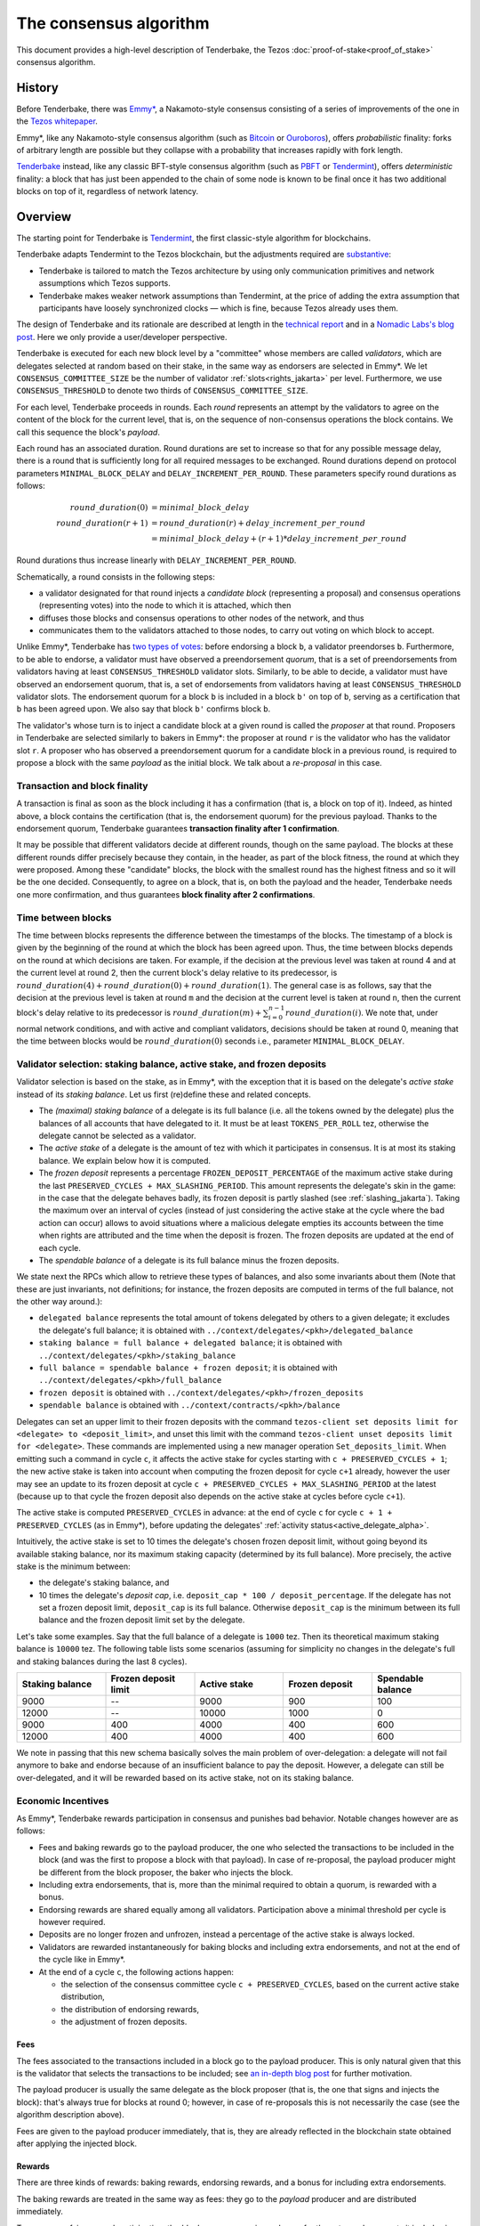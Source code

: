 The consensus algorithm
=======================

This document provides a high-level description of Tenderbake, the Tezos
:doc:`proof-of-stake<proof_of_stake>` consensus algorithm.

History
-------

Before Tenderbake, there was
`Emmy* <https://gitlab.com/tzip/tzip/-/blob/master/drafts/current/draft_emmy-star.md>`_,
a Nakamoto-style consensus consisting of a series of improvements of the one in
the `Tezos whitepaper <https://whitepaper.io/document/376/tezos-whitepaper>`_.

Emmy*, like any Nakamoto-style consensus algorithm (such as `Bitcoin
<https://bitcoin.org/bitcoin.pdf>`_ or `Ouroboros
<https://eprint.iacr.org/2016/889>`_), offers *probabilistic*
finality: forks of arbitrary length are possible but they collapse
with a probability that increases rapidly with fork length.

`Tenderbake <https://arxiv.org/abs/2001.11965>`_ instead, like any classic
BFT-style consensus algorithm (such as
`PBFT <http://pmg.csail.mit.edu/papers/osdi99.pdf>`_ or
`Tendermint <https://arxiv.org/abs/1807.04938>`_), offers *deterministic*
finality: a block that has just been appended to the chain of some node is known
to be final once it has two additional blocks on top of it, regardless of
network latency.


Overview
--------

The starting point for Tenderbake is
`Tendermint <https://arxiv.org/abs/1807.04938>`_, the first classic-style algorithm
for blockchains.

Tenderbake adapts Tendermint to the Tezos blockchain, but the adjustments
required are
`substantive <https://blog.nomadic-labs.com/a-look-ahead-to-tenderbake.html#the-tezos-architecture>`_:

* Tenderbake is tailored to match the Tezos architecture by using only
  communication primitives and network assumptions which Tezos supports.
* Tenderbake makes weaker network assumptions than Tendermint, at the price of
  adding the extra assumption that participants have loosely synchronized clocks
  — which is fine, because Tezos already uses them.

The design of Tenderbake and its rationale are described at
length in the `technical report <https://arxiv.org/abs/2001.11965>`_ and in a
`Nomadic Labs's blog
post <https://blog.nomadic-labs.com/a-look-ahead-to-tenderbake.html>`_. Here we
only provide a user/developer perspective.

.. _tb_validator_jakarta:

Tenderbake is executed for each new block level by a "committee" whose members
are called *validators*, which are delegates selected at random based on their
stake, in the same way as endorsers are selected in Emmy*. We let
``CONSENSUS_COMMITTEE_SIZE`` be the number of validator :ref:`slots<rights_jakarta>` per level.
Furthermore, we use ``CONSENSUS_THRESHOLD`` to denote two thirds of ``CONSENSUS_COMMITTEE_SIZE``.

For each level, Tenderbake proceeds in rounds. Each *round* represents an
attempt by the validators to agree on the content of the block for the current
level, that is, on the sequence of non-consensus operations the block contains.
We call this sequence the block's *payload*.

Each round has an associated duration. Round durations are set to increase so
that for any possible message delay, there is a round that is sufficiently long
for all required messages to be exchanged.
Round durations depend on protocol parameters ``MINIMAL_BLOCK_DELAY`` and ``DELAY_INCREMENT_PER_ROUND``.
These parameters specify round durations as follows:

.. math::

     round\_duration(0) &= minimal\_block\_delay \\
     round\_duration(r+1) &= round\_duration(r) + delay\_increment\_per\_round \\
     & = minimal\_block\_delay + (r + 1) * delay\_increment\_per\_round

Round durations thus increase linearly with ``DELAY_INCREMENT_PER_ROUND``.

Schematically, a round consists in the following steps:

.. _candidate_block_jakarta:

* a validator designated for that round injects a *candidate block* (representing a proposal) and consensus operations (representing votes) into the node to which it is attached, which then
* diffuses those blocks and consensus operations to other nodes of the network, and thus
* communicates them to the validators attached to those nodes, to carry out voting on which block to accept.

.. _quorum_jakarta:

Unlike Emmy*, Tenderbake has `two types of
votes <https://blog.nomadic-labs.com/a-look-ahead-to-tenderbake.html#why-do-we-need-preendorsements>`_:
before endorsing a block ``b``, a validator preendorses ``b``. Furthermore,
to be able to endorse, a validator must have observed a preendorsement *quorum*, that is a
set of preendorsements from validators having at least ``CONSENSUS_THRESHOLD`` validator slots. Similarly, to be able to decide, a validator must have observed an endorsement quorum, that is, a set of endorsements from validators having at least ``CONSENSUS_THRESHOLD`` validator slots. The
endorsement quorum for a block ``b`` is included in a block ``b'`` on top of ``b``,
serving as a certification that ``b`` has been agreed upon.
We also say that block ``b'`` confirms block ``b``.

The validator's whose turn is to inject a candidate block at a given round is
called the *proposer* at that round. Proposers in Tenderbake are selected
similarly to bakers in Emmy*: the proposer at round ``r`` is the
validator who has the validator slot ``r``. A proposer who has observed a
preendorsement quorum for a candidate block in a previous round, is required to propose a block with
the same *payload* as
the initial block. We talk about a *re-proposal* in this case.


.. _finality_jakarta:

Transaction and block finality
~~~~~~~~~~~~~~~~~~~~~~~~~~~~~~

A transaction is final as soon as the block including it has a confirmation (that is, a block on top of it).
Indeed, as hinted above, a block contains the certification (that is, the endorsement quorum) for the previous
payload. Thanks to the endorsement quorum, Tenderbake guarantees **transaction finality
after 1 confirmation**.

It may be possible that different validators decide at different rounds, though on the same payload. The blocks at these different rounds differ precisely because they contain, in the header, as part of the block fitness,
the round at which they were proposed.
Among these "candidate" blocks, the block with the smallest round has the highest fitness and so it will be the one decided.
Consequently, to agree on a block, that is, on both the payload and the header, Tenderbake needs one more
confirmation, and thus guarantees
**block finality after 2 confirmations**.

Time between blocks
~~~~~~~~~~~~~~~~~~~~~~~

The time between blocks represents the difference between the timestamps of the blocks. The timestamp of a block is given by the beginning of the round at which the block has been agreed upon. Thus, the time between blocks depends on the round at which decisions are taken. For
example, if the decision at the previous level was taken at round 4 and at the current level at round 2, then the current block's delay relative to
its predecessor, is :math:`round\_duration(4) + round\_duration(0) + round\_duration(1)`.
The general case is as follows, say that the decision at the previous
level is taken at round ``m`` and the decision at the current level is
taken at round ``n``, then the current block's delay relative to its
predecessor is :math:`round\_duration(m) + \sum_{i=0}^{n-1} round\_duration(i)`.
We note that, under
normal network conditions, and with active and compliant validators, decisions
should be taken at round 0, meaning that the time between blocks would be
:math:`round\_duration(0)` seconds i.e., parameter ``MINIMAL_BLOCK_DELAY``.


Validator selection: staking balance, active stake, and frozen deposits
~~~~~~~~~~~~~~~~~~~~~~~~~~~~~~~~~~~~~~~~~~~~~~~~~~~~~~~~~~~~~~~~~~~~~~~

Validator selection is based on the stake, as in Emmy*, with the exception that
it is based on the delegate's *active stake* instead of its *staking
balance*. Let us first (re)define these and related concepts.

- The *(maximal) staking balance* of a delegate is its full balance (i.e. all the tokens owned by the delegate) plus the
  balances of all accounts that have delegated to it.
  It must be at least ``TOKENS_PER_ROLL`` tez, otherwise the delegate cannot be selected as a validator.
- The *active stake* of a delegate is the amount of tez with which
  it participates in consensus. It is at most its
  staking balance. We explain below how it is computed.
- The *frozen deposit* represents a percentage ``FROZEN_DEPOSIT_PERCENTAGE``
  of the maximum active stake during the last ``PRESERVED_CYCLES + MAX_SLASHING_PERIOD``. This amount
  represents the delegate's skin in the game: in the case that the
  delegate behaves badly, its frozen deposit is partly slashed (see
  :ref:`slashing_jakarta`).  Taking the maximum over an
  interval of cycles (instead of just considering the active stake at
  the cycle where the bad action can occur) allows to avoid situations
  where a malicious delegate empties its accounts between the time when
  rights are attributed and the time when the deposit is frozen. The frozen deposits are updated at the end of each cycle.
- The *spendable balance* of a delegate is its full balance
  minus the frozen deposits.

We state next the RPCs which allow to retrieve these types of balances, and also some invariants about them
(Note that these are just invariants, not definitions; for
instance, the frozen deposits are computed in terms of the full balance,
not the other way around.):

- ``delegated balance`` represents the total amount of tokens delegated by others to a
  given delegate; it excludes the delegate's full balance; it is obtained
  with ``../context/delegates/<pkh>/delegated_balance``
- ``staking balance = full balance + delegated balance``; it is obtained with
  ``../context/delegates/<pkh>/staking_balance``
- ``full balance = spendable balance + frozen deposit``; it is obtained with
  ``../context/delegates/<pkh>/full_balance``
- ``frozen deposit`` is obtained with ``../context/delegates/<pkh>/frozen_deposits``
- ``spendable balance`` is obtained with ``../context/contracts/<pkh>/balance``

Delegates can set an upper limit to their frozen deposits with the
command ``tezos-client set deposits limit for <delegate> to
<deposit_limit>``, and unset this limit with the command ``tezos-client
unset deposits limit for <delegate>``. These commands are implemented
using a new manager operation ``Set_deposits_limit``. When emitting such a
command in cycle ``c``, it affects the active stake for cycles starting
with ``c + PRESERVED_CYCLES + 1``; the new active stake is
taken into account when computing the frozen deposit for cycle ``c+1``
already, however the user may see an update to its frozen deposit at
cycle ``c + PRESERVED_CYCLES + MAX_SLASHING_PERIOD`` at the
latest (because up to that cycle the frozen deposit also depends on the
active stake at cycles before cycle ``c+1``).

The active stake is computed ``PRESERVED_CYCLES`` in advance: at
the end of cycle ``c`` for cycle ``c + 1 + PRESERVED_CYCLES`` (as in Emmy*),
before updating the delegates' :ref:`activity status<active_delegate_alpha>`.

..
   This entails that a delegate which was participating until cycle ``c -
   1`` and is no longer participating in cycle ``c`,
   will lose its rights from cycle
   ``c + 2 * PRESERVED_CYCLES + 2`` onwards -- at the end of cycle ``c +
   PRESERVED_CYCLES``, the rights for cycle ``c + 2 *
   PRESERVED_CYCLES + 1`` are computed, and only then is the delegate
   declared passive. Here "participation" means *having baked a final
   block* or *having a preendorsement or endorsement included in a final
   block*.

Intuitively, the active stake is set to 10 times the delegate's chosen frozen
deposit limit, without going beyond its available staking balance,
nor its maximum staking capacity (determined by its full balance).
More precisely, the active stake is the minimum between:

- the delegate's staking balance, and
- 10 times the delegate's *deposit cap*, i.e. ``deposit_cap * 100 / deposit_percentage``. If the delegate has not set a frozen deposit limit, ``deposit_cap`` is its full balance. Otherwise ``deposit_cap`` is the minimum between its full balance and the frozen deposit limit set by the delegate.

Let's take some examples. Say that the full balance of a delegate is ``1000`` tez.
Then its theoretical maximum staking balance is
``10000`` tez. The following table lists some scenarios (assuming for
simplicity no changes in the delegate's full and staking balances
during the last 8 cycles).

.. list-table::
   :widths: 20 20 20 20 20
   :header-rows: 1

   * - Staking balance
     - Frozen deposit limit
     - Active stake
     - Frozen deposit
     - Spendable balance
   * - 9000
     - --
     - 9000
     - 900
     - 100
   * - 12000
     - --
     - 10000
     - 1000
     - 0
   * - 9000
     - 400
     - 4000
     - 400
     - 600
   * - 12000
     - 400
     - 4000
     - 400
     - 600

We note in passing that this new schema basically solves the main
problem of over-delegation: a delegate will not fail anymore to bake
and endorse because of an insufficient balance to pay the
deposit. However, a delegate can still be over-delegated, and it will be
rewarded based on its active stake, not on its staking balance.

Economic Incentives
~~~~~~~~~~~~~~~~~~~

As Emmy*, Tenderbake rewards participation in consensus and punishes bad
behavior. Notable changes however are as follows:

* Fees and baking rewards go to the payload producer, the one who selected the
  transactions to be included in the block (and was the first to propose a
  block with that payload). In case of re-proposal, the payload producer might
  be different from the block proposer, the baker who injects the block.
* Including extra endorsements, that is, more than the minimal required to
  obtain a quorum, is rewarded with a bonus.
* Endorsing rewards are shared equally among all validators. Participation above
  a minimal threshold per cycle is however required.
* Deposits are no longer frozen and unfrozen, instead a percentage of the active stake is always locked.
* Validators are rewarded instantaneously for baking blocks and including extra endorsements, and not at the end of the cycle like in Emmy*.
* At the end of a cycle ``c``, the following actions happen:

  - the selection of the consensus committee cycle ``c + PRESERVED_CYCLES``, based on the current active stake distribution,
  - the distribution of endorsing rewards,
  - the adjustment of frozen deposits.


Fees
^^^^

The fees associated to the transactions included in a block go to the payload
producer. This is only natural given that this is the validator that selects the
transactions to be included; see `an in-depth blog
post <https://ex.rs/protocol-level-fees/>`_ for further motivation.

The payload producer is usually the same delegate as the block
proposer (that is, the one that signs and injects the block): that's
always true for blocks at round 0; however, in case of re-proposals
this is not necessarily the case (see the algorithm description above).

Fees are given to the payload producer immediately, that is, they are
already reflected in the blockchain state obtained after applying the injected
block.

Rewards
^^^^^^^

There are three kinds of rewards: baking rewards, endorsing rewards, and a bonus for including extra endorsements.

The baking rewards are treated in the same way as fees: they go to the *payload*
producer and are distributed immediately.

To encourage fairness and participation, the *block* proposer receives
a bonus for the extra endorsements it includes in the block.
The bonus is proportional to the number of
validator slots above the threshold of :math:`\lceil CONSENSUS\_COMMITTEE\_SIZE \times \frac{2}{3} \rceil` that
the included endorsements represent. The bonus is also distributed
immediately.

The endorsing rewards are distributed at the end of the cycle.
The endorsing reward may be received even if not all of the validator's endorsements are included in a block and is proportional to the validator's active stake (in other words, to its *expected* number of validator slots, and not its actual number of slots).
However, two conditions must be met:

 - the validator has revealed its nonce, and
 - the validator has been present during the cycle.

Not giving rewards in case of missing revelations is not new as it is :ref:`adapted<random_seed_jakarta>`
from Emmy*.
The second condition is new. We say that a delegate is *present* during a cycle
if the endorsing power (that is, the number of validator slots at the
corresponding level) of all the endorsements included by the delegate during the
cycle represents at least ``MINIMAL_PARTICIPATION_RATIO`` of the delegate's expected number of
validator slots for the current cycle (which is ``BLOCKS_PER_CYCLE *
CONSENSUS_COMMITTEE_SIZE * active_stake / total_active_stake``).

Regarding the concrete values for rewards, we first fix the total reward per
level, call it ``total_rewards``, to ``80 / blocks_per_minute`` tez.
Assuming ``blocks_per_minute = 2``, ``total_rewards`` is 40 tez.
We define:

- ``BAKING_REWARD_FIXED_PORTION := baking_reward_ratio * total_rewards``
- ``bonus := (1 - baking_reward_ratio) * bonus_ratio * total_rewards`` is the max bonus
- ``endorsing_reward := (1 - baking_reward_ratio) * (1 - bonus_ratio) * total_rewards``

where:

- ``baking_reward_ratio`` to ``1 / 4``,
- ``bonus_ratio`` to ``1 / 3``.

Thus, we obtain ``BAKING_REWARD_FIXED_PORTION = 10`` tez,
(maximum) ``bonus = 10`` tez, and ``endorsing_rewards = 20`` tez.
The bonus per additional endorsement slot is in turn ``bonus /
(CONSENSUS_COMMITTEE_SIZE / 3)`` (because there are at most
``CONSENSUS_COMMITTEE_SIZE / 3`` validator slots corresponding to the
additional endorsements included in a block). The rewards per
endorsement slot are ``endorsing_rewards / CONSENSUS_COMMITTEE_SIZE``.
Assuming ``CONSENSUS_COMMITTEE_SIZE = 7000``, we obtain a bonus per slot of
``10 / (7000 / 3) = 0.004286`` tez and an endorsing
rewards per slot of ``20 / 7000 = 0.002857`` tez.

Let's take an example. Say a block has round 1, is proposed by
delegate B, and contains the payload from round 0 produced by delegate
A. Also, B includes endorsements with endorsing power ``5251``. Then A receives
the fees and 10 tez (the ``BAKING_REWARD_FIXED_PORTION``) as a reward for
producing the block's payload. Concerning the bonus, given that
``CONSENSUS_COMMITTEE_SIZE = 7000``, the minimum required validator slots is ``4667``, and there are ``2333 = 7000 - 4667`` additional validator slots.
Therefore B receives the bonus ``(5251 - 4667) * 0.004286 = 2.503`` tez. (Note
that B only included endorsements corresponding to 584 = 5251 - 4667 additional validator slots, about a quarter of the
maximum 2333 extra endorsements it could have theoretically included.) Finally, consider some
delegate C, whose active stake at some cycle is 5% of the total stake. Note that
his expected number of validator slots for that cycle is ``5/100 * 8192 * 7000 =
2,867,200`` slots. Assume also that the endorsing power of C's endorsements
included during that cycle has been ``3,123,456`` slots. Given that this number is
bigger than the minimum required (``2,867,200 * 2 / 3``), it receives an endorsing
reward of ``2,867,200 * 0.002857 = 8191.59`` tez for that cycle.

.. _slashing_jakarta:

Slashing
^^^^^^^^

Like in Emmy*, not revealing nonces and double signing are punishable. If a
validator does not reveal its nonce by the end of the cycle, it does not receive
its endorsing rewards. If a validator double signs, that is, it double bakes
(which means signing different blocks at the same level and same round) or
it double (pre)endorses (which means voting on two different proposals at the
same level and round), the frozen deposit is slashed. The slashed amount for double baking
is ``DOUBLE_BAKING_PUNISHMENT``. The slashed amount for double (pre)endorsing is
a fixed percentage ``RATIO_OF_FROZEN_DEPOSITS_SLASHED_PER_DOUBLE_ENDORSEMENT``
of the frozen deposit. The payload producer that includes the misbehavior
evidence is rewarded half of the slashed amount.

The evidence for double signing at a given level can be collected by any
:ref:`accuser<Accuser>` and included as an *accusation* operation in a block
for a period of ``MAX_SLASHING_PERIOD``.

We note that selfish baking is not an issue in Tenderbake: say we are at round
``r`` and the validator which is proposer at round ``r+1`` does not (pre)endorse
at round ``r`` in the hope that the block at round ``r`` is not agreed upon and
its turn comes to propose at round ``r+1``. Under the assumption that the
correct validators have more than two thirds of the total stake, these correct
validators have sufficient power for agreement to be reached, thus the lack of
participation of a selfish baker does not have an impact.

.. _cs_constants_jakarta:

Consensus related protocol parameters
-------------------------------------

.. list-table::
   :widths: 55 25
   :header-rows: 1

   * - Parameter name
     - Parameter value
   * - ``CONSENSUS_COMMITTEE_SIZE``
     - 7000
   * - ``CONSENSUS_THRESHOLD``
     - ``ceil(2 * CONSENSUS_COMMITTEE_SIZE / 3)`` = 4667
   * - ``MINIMAL_BLOCK_DELAY``
     - 30s
   * - ``DELAY_INCREMENT_PER_ROUND``
     - 15s
   * - ``MINIMAL_PARTICIPATION_RATIO``
     - 2/3
   * - ``FROZEN_DEPOSITS_PERCENTAGE``
     - 10
   * - ``MAX_SLASHING_PERIOD``
     - 2 cycles
   * - ``DOUBLE_BAKING_PUNISHMENT``
     - 640 tez
   * - ``RATIO_OF_FROZEN_DEPOSITS_SLASHED_PER_DOUBLE_ENDORSEMENT``
     - 1/2
   * - ``BAKING_REWARD_FIXED_PORTION``
     - 10 tez
   * - ``BAKING_REWARD_BONUS_PER_SLOT``
     - ``bonus / (CONSENSUS_COMMITTEE_SIZE / 3)`` = 0.004286 tez
   * - ``ENDORSING_REWARD_PER_SLOT``
     - ``endorsing_reward / CONSENSUS_COMMITTEE_SIZE`` = 0.002857 tez


.. _shell_proto_revisit_jakarta:

Shell-protocol interaction revisited
------------------------------------

:ref:`Recall<shell_proto_interact_jakarta>` that, for the shell to interact with the economic protocol, two notions are defined abstractly at the level of the shell and made concrete at the level of the consensus protocol.
Namely, these two notions are the protocol-specific header and the fitness.
As in Emmy*, the protocol-specific header contains the fields:

- ``signature``: a digital signature of the shell and protocol headers (excluding the signature itself)
- ``seed_nonce_hash``: a commitment to :ref:`a random number<random_seed_jakarta>`, used to generate entropy on the chain
- ``proof_of_work_nonce``: a nonce used to pass a low-difficulty proof-of-work for the block, as a spam prevention measure
- ``liquidity_baking_toggle_vote``: :ref:`a vote<toggle_jakarta>` to continue the Liquidity Baking Subsidy, stop it, or abstain.

There are two additional fields: ``payload_hash`` and ``payload_round`` which are needed for establishing if a block is :ref:`final<finality_jakarta>`.

.. _fitness_jakarta:

The fitness is given by the tuple ``(version, level, locked_round, - predecessor_round - 1, round)``.
The current version of the fitness is 2 (version 0 was used by Emmy, and version 1 by Emmy+ and Emmy*).
The fitness encapsulates more information than in Emmy* because Tenderbake is more complex: recall that blocks at the last level only represent :ref:`candidate blocks<finality_jakarta>`.
In Emmy*, only the level mattered.
But in Tenderbake, we need to, for instance, allow for new blocks at the same level to be accepted by nodes.
Therefore the fitness also includes the block's round (as the fifth component).
Furthermore, we also allow to change the predecessor block when it has a :ref:`smaller round<finality_jakarta>`.
Therefore the fitness also includes the opposite of predecessor block's round as the forth component (the predecessor is taken for technical reasons).
Finally, to (partially) enforce :ref:`the rule on
re-proposals<quorum_jakarta>`, the fitness also includes, as the third
component, the round at which a preendorsement quorum was observed by
the baker, if any (this component can therefore be empty). By the way,
preendorsements are present in a block if and only if the locked round
component is non-empty and if so, the locked round has to match the
round of the included preendorsements.

Next, we provide two examples of fitness values:
``02::00001000::::ffffffff::00000000`` and
``02::00001000::00000000::fffffffe::00000001`` (in the hexadecimal
format that one may observe in the node's logs). These two values have
the following components:

- the 1st component, ``02``, is the fitness version;
- the 2nd component, ``00001000``, is the block's level (level 4096);
- the 3rd component is the block's locked round: empty in the first case, 0 in the second;
- the 4th component is the round of the predecessor block, here 0 in the first case and 1 in the second case;
- the 5th component is the block's round: 0 in the first case, 1 in the second case.

We recall (see :ref:`shell_header`) that the fitness is, from the
shell's perspective, a sequence of sequences of unsigned bytes and
comparison is done first by the length of the sequence and then
lexicographically (both for the outer sequence, and for each of the
inner sequences). So the first fitness is smaller than the second one,
because of the third component, the empty bitstring being smaller than
any other bitstring.



Further External Resources
--------------------------

* Tenderbake `report <https://arxiv.org/abs/2001.11965>`_
* Tenderbake `blog post <https://research-development.nomadic-labs.com/a-look-ahead-to-tenderbake.html>`_.
* Tenderbake `tzip <https://gitlab.com/tezos/tzip/-/blob/master/drafts/current/draft_tenderbake.md>`_.
